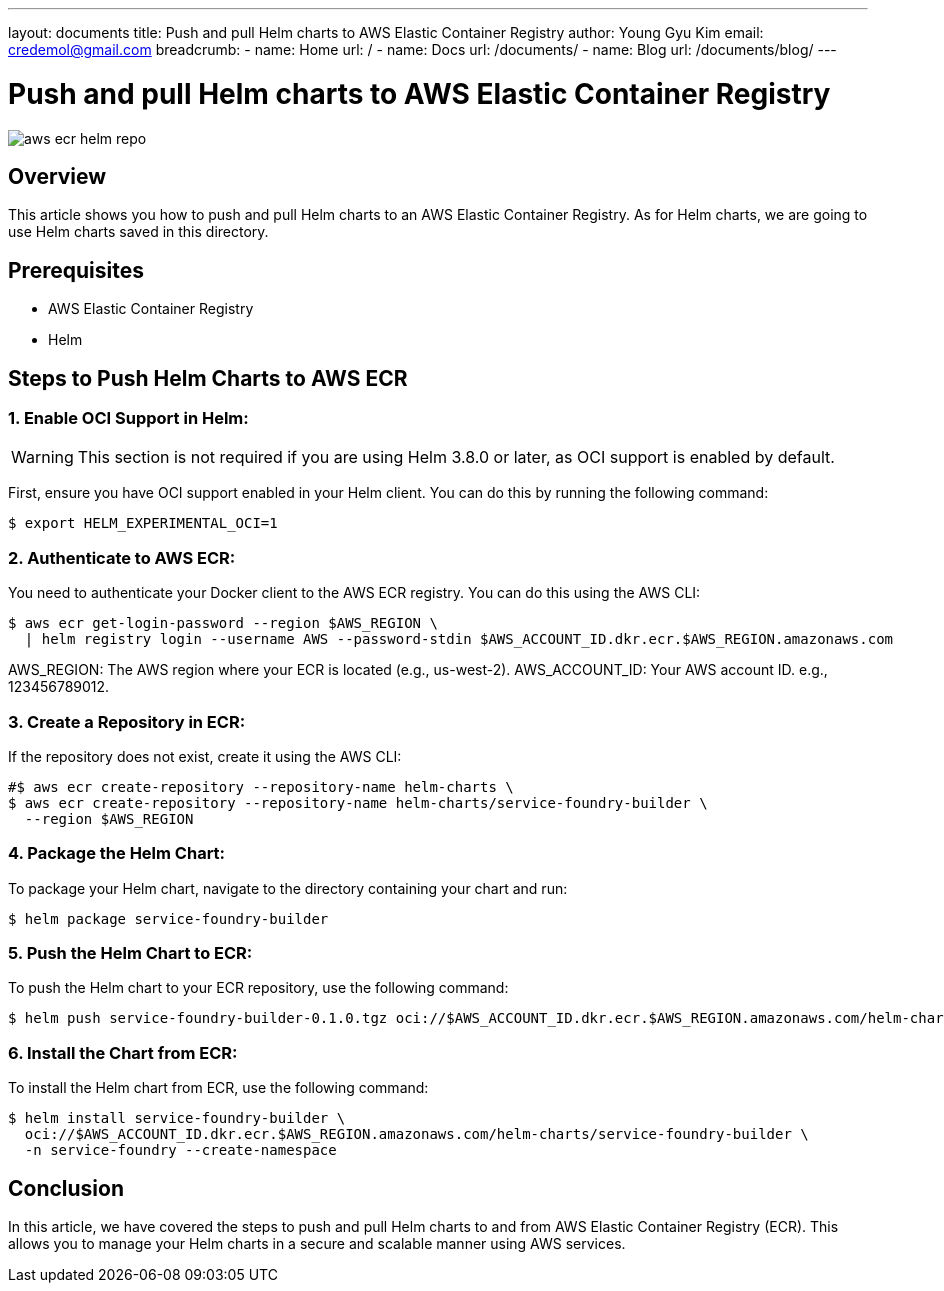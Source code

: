 ---
layout: documents
title: Push and pull Helm charts to AWS Elastic Container Registry
author: Young Gyu Kim
email: credemol@gmail.com
breadcrumb:
  - name: Home
    url: /
  - name: Docs
    url: /documents/
  - name: Blog
    url: /documents/blog/
---

// /Users/young/Dev/alexamy/helm-charts-ecr/README.adoc

= Push and pull Helm charts to AWS Elastic Container Registry

:imagesdir: images

[.img-wide]
image::aws-ecr-helm-repo.png[]

== Overview

This article shows you how to push and pull Helm charts to an AWS Elastic Container Registry. As for Helm charts, we are going to use Helm charts saved in this directory.

== Prerequisites

* AWS Elastic Container Registry
* Helm

== Steps to Push Helm Charts to AWS ECR

=== 1. Enable OCI Support in Helm:

[WARNING]
====
This section is not required if you are using Helm 3.8.0 or later, as OCI support is enabled by default.
====

First, ensure you have OCI support enabled in your Helm client. You can do this by running the following command:

[source,shell]
----
$ export HELM_EXPERIMENTAL_OCI=1
----

=== 2. Authenticate to AWS ECR:
You need to authenticate your Docker client to the AWS ECR registry. You can do this using the AWS CLI:
[source,shell]
----
$ aws ecr get-login-password --region $AWS_REGION \
  | helm registry login --username AWS --password-stdin $AWS_ACCOUNT_ID.dkr.ecr.$AWS_REGION.amazonaws.com
----

AWS_REGION: The AWS region where your ECR is located (e.g., us-west-2).
AWS_ACCOUNT_ID: Your AWS account ID. e.g., 123456789012.

=== 3. Create a Repository in ECR:

If the repository does not exist, create it using the AWS CLI:
[source,shell]
----
#$ aws ecr create-repository --repository-name helm-charts \
$ aws ecr create-repository --repository-name helm-charts/service-foundry-builder \
  --region $AWS_REGION
----


=== 4. Package the Helm Chart:

To package your Helm chart, navigate to the directory containing your chart and run:

[source,shell]
----
$ helm package service-foundry-builder
----


=== 5. Push the Helm Chart to ECR:

To push the Helm chart to your ECR repository, use the following command:

[source,shell]
----
$ helm push service-foundry-builder-0.1.0.tgz oci://$AWS_ACCOUNT_ID.dkr.ecr.$AWS_REGION.amazonaws.com/helm-charts
----

// *Example Output:*
// [,terminal]
// ----
// Pushed: 445567090745.dkr.ecr.ca-west-1.amazonaws.com/helm-charts/service-foundry-builder:0.1.0
// Digest: sha256:f49b7c98b4df768c51bc0be54d989e9bc89ad05b136a020a330055bf64952d72
// ----


// === 6. List the Charts in ECR:
//
// To verify that the chart has been pushed successfully, you can list the charts in your ECR repository using the following command:
// [source,shell]
// ----
// $ aws ecr describe-repositories --repository-names helm-charts
// ----

// === Pull the Helm Chart from ECR:
//
// To pull the Helm chart from ECR, use the following command:
//
// [source,shell]
// ----
// $ helm pull oci://$AWS_ACCOUNT_ID.dkr.ecr.$AWS_REGION.amazonaws.com/helm-charts/service-foundry-builder
// ----

=== 6. Install the Chart from ECR:

To install the Helm chart from ECR, use the following command:

[source,shell]
----
$ helm install service-foundry-builder \
  oci://$AWS_ACCOUNT_ID.dkr.ecr.$AWS_REGION.amazonaws.com/helm-charts/service-foundry-builder \
  -n service-foundry --create-namespace
----

== Conclusion

In this article, we have covered the steps to push and pull Helm charts to and from AWS Elastic Container Registry (ECR). This allows you to manage your Helm charts in a secure and scalable manner using AWS services.
